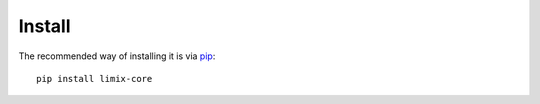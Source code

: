 *******
Install
*******

The recommended way of installing it is via `pip`_::

  pip install limix-core

.. _pip: https://pypi.python.org/pypi/pip
